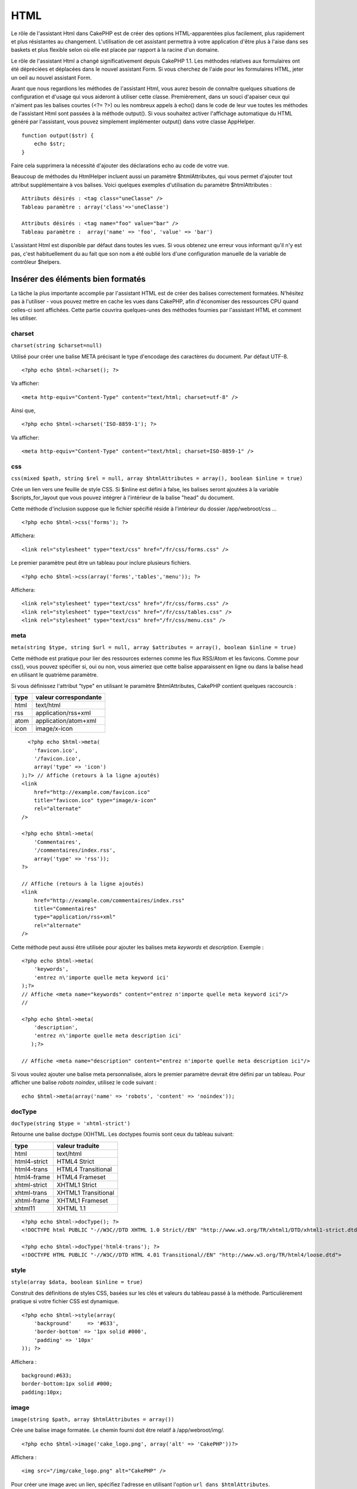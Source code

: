 HTML
####

Le rôle de l'assistant Html dans CakePHP est de créer des options
HTML-apparentées plus facilement, plus rapidement et plus résistantes au
changement. L'utilisation de cet assistant permettra à votre application
d'être plus à l'aise dans ses baskets et plus flexible selon où elle est
placée par rapport à la racine d'un domaine.

Le rôle de l'assistant Html a changé significativement depuis CakePHP
1.1. Les méthodes relatives aux formulaires ont été dépréciées et
déplacées dans le nouvel assistant Form. Si vous cherchez de l'aide pour
les formulaires HTML, jeter un oeil au nouvel assistant Form.

Avant que nous regardions les méthodes de l'assistant Html, vous aurez
besoin de connaître quelques situations de configuration et d'usage qui
vous aideront à utiliser cette classe. Premièrement, dans un souci
d'apaiser ceux qui n'aiment pas les balises courtes (<?= ?>) ou les
nombreux appels à echo() dans le code de leur vue toutes les méthodes de
l'assistant Html sont passées à la méthode output(). Si vous souhaitez
activer l'affichage automatique du HTML généré par l'assistant, vous
pouvez simplement implémenter output() dans votre classe AppHelper.

::

    function output($str) {
        echo $str;
    }

Faire cela supprimera la nécessité d'ajouter des déclarations echo au
code de votre vue.

Beaucoup de méthodes du HtmlHelper incluent aussi un paramètre
$htmlAttributes, qui vous permet d'ajouter tout attribut supplémentaire
à vos balises. Voici quelques exemples d'utilisation du paramètre
$htmlAttributes :

::

    Attributs désirés : <tag class="uneClasse" />      
    Tableau paramètre : array('class'=>'uneClasse')
     
    Attributs désirés : <tag name="foo" value="bar" />  
    Tableau paramètre :  array('name' => 'foo', 'value' => 'bar')

L'assistant Html est disponible par défaut dans toutes les vues. Si vous
obtenez une erreur vous informant qu'il n'y est pas, c'est
habituellement du au fait que son nom a été oublié lors d'une
configuration manuelle de la variable de contrôleur $helpers.

Insérer des éléments bien formatés
==================================

La tâche la plus importante accomplie par l'assistant HTML est de créer
des balises correctement formatées. N'hésitez pas à l'utiliser - vous
pouvez mettre en cache les vues dans CakePHP, afin d'économiser des
ressources CPU quand celles-ci sont affichées. Cette partie couvrira
quelques-unes des méthodes fournies par l'assistant HTML et comment les
utiliser.

charset
-------

``charset(string $charset=null)``

Utilisé pour créer une balise META précisant le type d'encodage des
caractères du document. Par défaut UTF-8.

::

     
    <?php echo $html->charset(); ?> 

Va afficher:

::

    <meta http-equiv="Content-Type" content="text/html; charset=utf-8" />

Ainsi que,

::

    <?php echo $html->charset('ISO-8859-1'); ?>

Va afficher:

::

    <meta http-equiv="Content-Type" content="text/html; charset=ISO-8859-1" />

css
---

``css(mixed $path, string $rel = null, array $htmlAttributes = array(), boolean $inline = true)``

Crée un lien vers une feuille de style CSS. Si $inline est défini à
false, les balises seront ajoutées à la variable $scripts\_for\_layout
que vous pouvez intégrer à l'intérieur de la balise "head" du document.

Cette méthode d'inclusion suppose que le fichier spécifié réside à
l'intérieur du dossier /app/webroot/css ...

::

    <?php echo $html->css('forms'); ?> 

Affichera:

::

    <link rel="stylesheet" type="text/css" href="/fr/css/forms.css" />

Le premier paramètre peut être un tableau pour inclure plusieurs
fichiers.

::

    <?php echo $html->css(array('forms','tables','menu')); ?>

Affichera:

::

    <link rel="stylesheet" type="text/css" href="/fr/css/forms.css" />
    <link rel="stylesheet" type="text/css" href="/fr/css/tables.css" />
    <link rel="stylesheet" type="text/css" href="/fr/css/menu.css" />

meta
----

``meta(string $type, string $url = null, array $attributes = array(), boolean $inline = true)``

Cette méthode est pratique pour lier des ressources externes comme les
flux RSS/Atom et les favicons. Comme pour css(), vous pouvez spécifier
si, oui ou non, vous aimeriez que cette balise apparaissent en ligne ou
dans la balise head en utilisant le quatrième paramètre.

Si vous définissez l'attribut "type" en utilisant le paramètre
$htmlAttributes, CakePHP contient quelques raccourcis :

+--------+-------------------------+
| type   | valeur correspondante   |
+========+=========================+
| html   | text/html               |
+--------+-------------------------+
| rss    | application/rss+xml     |
+--------+-------------------------+
| atom   | application/atom+xml    |
+--------+-------------------------+
| icon   | image/x-icon            |
+--------+-------------------------+

::

      <?php echo $html->meta(
        'favicon.ico',
        '/favicon.ico',
        array('type' => 'icon')
    );?> // Affiche (retours à la ligne ajoutés)
    <link
        href="http://example.com/favicon.ico"
        title="favicon.ico" type="image/x-icon"
        rel="alternate"
    />
     
    <?php echo $html->meta(
        'Commentaires',
        '/commentaires/index.rss',
        array('type' => 'rss'));
    ?>
     
    // Affiche (retours à la ligne ajoutés)
    <link
        href="http://example.com/commentaires/index.rss"
        title="Commentaires"
        type="application/rss+xml"
        rel="alternate"
    />

Cette méthode peut aussi être utilisée pour ajouter les balises meta
*keywords* et *description*. Exemple :

::

    <?php echo $html->meta(
        'keywords',
        'entrez n\'importe quelle meta keyword ici'
    );?>
    // Affiche <meta name="keywords" content="entrez n'importe quelle meta keyword ici"/>
    //

    <?php echo $html->meta(
        'description',
        'entrez n\'importe quelle meta description ici'
       );?> 

    // Affiche <meta name="description" content="entrez n'importe quelle meta description ici"/>

Si vous voulez ajouter une balise meta personnalisée, alors le premier
paramètre devrait être défini par un tableau. Pour afficher une balise
*robots noindex*, utilisez le code suivant :

::

     echo $html->meta(array('name' => 'robots', 'content' => 'noindex')); 

docType
-------

``docType(string $type = 'xhtml-strict')``

Retourne une balise doctype (X)HTML. Les doctypes fournis sont ceux du
tableau suivant:

+----------------+-----------------------+
| type           | valeur traduite       |
+================+=======================+
| html           | text/html             |
+----------------+-----------------------+
| html4-strict   | HTML4 Strict          |
+----------------+-----------------------+
| html4-trans    | HTML4 Transitional    |
+----------------+-----------------------+
| html4-frame    | HTML4 Frameset        |
+----------------+-----------------------+
| xhtml-strict   | XHTML1 Strict         |
+----------------+-----------------------+
| xhtml-trans    | XHTML1 Transitional   |
+----------------+-----------------------+
| xhtml-frame    | XHTML1 Frameset       |
+----------------+-----------------------+
| xhtml11        | XHTML 1.1             |
+----------------+-----------------------+

::

    <?php echo $html->docType(); ?> 
    <!DOCTYPE html PUBLIC "-//W3C//DTD XHTML 1.0 Strict//EN" "http://www.w3.org/TR/xhtml1/DTD/xhtml1-strict.dtd">

    <?php echo $html->docType('html4-trans'); ?> 
    <!DOCTYPE HTML PUBLIC "-//W3C//DTD HTML 4.01 Transitional//EN" "http://www.w3.org/TR/html4/loose.dtd">

style
-----

``style(array $data, boolean $inline = true)``

Construit des définitions de styles CSS, basées sur les clés et valeurs
du tableau passé à la méthode. Particulièrement pratique si votre
fichier CSS est dynamique.

::

    <?php echo $html->style(array(
        'background'     => '#633',
        'border-bottom' => '1px solid #000',
        'padding' => '10px'
    )); ?>

Affichera :

::

      background:#633;
      border-bottom:1px solid #000;
      padding:10px; 

image
-----

``image(string $path, array $htmlAttributes = array())``

Crée une balise image formatée. Le chemin fourni doit être relatif à
/app/webroot/img/.

::

    <?php echo $html->image('cake_logo.png', array('alt' => 'CakePHP'))?> 

Affichera :

::

    <img src="/img/cake_logo.png" alt="CakePHP" /> 

Pour créer une image avec un lien, spécifiez l'adresse en utilisant
l'option ``url dans $htmlAttributes``.

::

    <?php echo $html->image("recettes/6.jpg", array(
        "alt" => "Brownies",
        'url' => array('controller' => 'recettes', 'action' => 'voir', 6)
    )); ?>

Affichera :

::

    <a href="/fr/recettes/voir/6">
        <img src="/img/recettes/6.jpg" alt="Brownies" />
    </a>

Vous pouvez aussi utiliser cette méthode alternative pour créer une
image lien, en assignant l'image à une variable (par ex $image) et en la
passant à ``$html->link()`` comme premier argument :

::

        <?php
        $image = $html->image('recettes/6.jpg', array(
                    'alt' => 'Brownies',
                ));

        //$image est passée comme premier argument au lieu d'un lien texte
        echo $html->link($image, array(
                'controller' => 'recettes',
                'action' => 'voir',
                6
                ),
                array(
                    'escape' => false // important pour que htmlHelper n'échappe par votre lien image
                )
        );
        ?>

Ceci est pratique si vous voulez garder votre lien et votre image un peu
plus séparés ou si vous voulez inclure un peu de balisage dans votre
lien. Assurez-vous de passer ``'escape' => false`` dans le tableau
d'options de `` $html->link($string, $url, $options)`` pour éviter au
htmlHelper d'échapper le code.

link
----

``link(string $title, mixed $url = null, array $htmlAttributes = array(), string $confirmMessage = false, boolean $escapeTitle = true)``

Méthode universelle pour créer des liens HTML. Utilisez
``$htmlAttributes`` pour spécifier les attributs de l'élément.

::

    <?php echo $html->link('Entrer', '/pages/home', array('class'=>'bouton','target'=>'_blank')); ?>

Affichera :

::

      
    <a href="/fr/pages/home" class="bouton" target="_blank">Entrer</a>

Spécifiez ``$confirmMessage`` pour afficher un dialogue javascript
``confirm()``.

::

    <?php echo $html->link(
        'Supprimer',
        array('controller'=>'recettes', 'action'=>'supprimer', 6),
        array().
        "Etes-vous certain de vouloir supprimer cette recette ?"
    );?>

Affichera :

::

      
    <a href="/fr/recettes/supprimer/6" onclick="return confirm('Etes-vous certain de vouloir supprimer cette recette ?');">Supprimer</a>

Des chaînes de requête peuvent aussi être créées avec ``link()``.

::

    <?php echo $html->link('Voir image', array(
        'controller' => 'images',
        'action' => 'voir',
        1,
        '?' => array( 'height' => 400, 'width' => 500))
    );

Affichera :

::

      
    <a href="/fr/images/voir/1?height=400&width=500">Voir image</a>

Les caractères spéciaux HTML dans ``$title`` seront convertis en entités
HTML. Pour désactiver cette conversion, définissez l'option escape à
false dans ``$htmlAttributes`` ou définissez ``$escapeTitle`` à false.

::

    <?php 
    echo $html->link(
        $html->image("recettes/6.jpg", array("alt" => "Brownies")),
        "recettes/voir/6",
        array('escape'=>false)
    );

    echo $html->link(
        $html->image("recettes/6.jpg", array("alt" => "Brownies")),
        "recettes/voir/6",
        null, null, false
    );
    ?>

Afficheront tous deux :

::

    <a href="/fr/recettes/voir/6">
        <img src="/img/recettes/6.jpg" alt="Brownies" />
    </a>

Voyez également la méthode
`HtmlHelper::url <https://book.cakephp.org/fr/view/842/url>`_ pour
davantage d'exemples des différents types d'urls.

tag
---

``tag(string $tag, string $text, array $htmlAttributes, boolean $escape = false)``

Retourne le texte entouré du tag spécifié. Si aucun texte n'est
spécifié, seul le <tag> ouvrant sera retourné.

::

    <?php echo $html->tag('span', 'Bonjour le Monde.', array('class' => 'bienvenue'));?>
     
    // Affichera
    <span class="bienvenue">Bonjour le Monde.</span>
     
    // Aucun texte spécifié
    <?php echo $html->tag('span', null, array('class' => 'bienvenue'));?>
     
    // Affichera
    <span class="bienvenue">

div
---

``div(string $class, string $text, array $htmlAttributes, boolean $escape = false)``

Utilisé pour créer des sections de balisage entourées de div. Le premier
paramètre spécifie une classe CSS et le second est utilisé pour fournir
le texte à entourer par les balises div. Si le dernier paramètre a été
défini à true, $text sera affiché en HTML échappé.

Si aucun texte n'est spécifié, seul une balise div ouvrante est
retournée.

::

     
    <?php echo $html->div('erreur', 'SVP, entrez votre numéro de carte de crédit.');?>

    // Affiche
    <div class="erreur">SVP, entrez votre numéro de carte de crédit.</div>

para
----

``para(string $class, string $text, array $htmlAttributes, boolean $escape = false)``

Retourne un texte entouré par une balise <p> avec une classe CSS. Si
aucun texte n'est soumis, seule une balise <p> ouvrante est retournée.

::

    <?php echo $html->para(null, 'Bonjour le Monde.');?>
     
    //Output
    <p>Bonjour le Monde.</p>

tableHeaders
------------

``tableHeaders(array $names, array $trOptions = null, array $thOptions = null)``

Crée une rangée de cellules d'en tête de tableau, à placer à l'intérieur
des tags <table>.

::

    <?php echo $html->tableHeaders(array('Date','Titre','Actif'));?> //Output 
    <tr><th>Date</th><th>Titre</th><th>Actif</th></tr>
     
    <?php echo $html->tableHeaders(
        array('Date','Titre','Actif'),
        array('class' => 'status'),
        array('class' => 'product_table')
    );?>
     
    // Affichera
    <tr class="status">
         <th class="product_table">Date</th>
         <th class="product_table">Titre</th>
         <th class="product_table">Actif</th>
    </tr>

tableCells
----------

``tableCells(array $data, array $oddTrOptions = null, array $evenTrOptions = null, $useCount = false, $continueOddEven = true)``

Crée des cellules de tableau, en lignes, en assignant des attributs
différents aux

pour les lignes paires et impaires. Entoure une cellule simple par un
tableau d'attributs spécifiques aux

.

::

    <?php echo $html->tableCells(array(
        array('7 juillet 2007', 'Meilleurs Brownies', 'Oui'),
        array('21 juin 2007', 'Gâteaux chics', 'Oui'),
        array('1er août 2006', 'Cake Anti-Java', 'Non'),
    ));
    ?>
     
    // Affichera
    <tr><td>7 juillet 2007</td><td>Meilleurs Brownies</td><td>Oui</td></tr>
    <tr><td>21 juin 2007</td><td>Gâteaux chics</td><td>Oui</td></tr>
    <tr><td>1er août 2006</td><td>Cake Anti-Java</td><td>Non</td></tr>
     
    <?php echo $html->tableCells(array(
        array('7 juillet 2007', array('Meilleurs Brownies', array('class'=>'surligne')) , 'Oui'),
        array('21 juin 2007', 'Gâteaux chics', 'Oui'),
        array('1er août 2006', 'Cake Anti-Java', array('Non', array('id'=>'special'))),
    ));
    ?>
     
    // Affichera
    <tr><td>7 juillet 2007</td><td class="surligne">Meilleurs Brownies</td><td>Oui</td></tr>
    <tr><td>21 juin 2007</td><td>Gâteaux chics</td><td>Oui</td></tr>
    <tr><td>1er août 2006</td><td>Cake Anti-Java</td><td id="special">Non</td></tr>
     
    <?php echo $html->tableCells(
        array(
            array('Rouge', 'Pomme'),
            array('Orange', 'Orange'),
            array('Jaune', 'Banane'),
        ),
        array('class' => 'sombre')
    );
    ?>
     
    // Affichera
    <tr class="sombre"><td>Rouge</td><td>Pomme</td></tr>
    <tr><td>Orange</td><td>Orange</td></tr>
    <tr class="sombre"><td>Jaune</td><td>Banane</td></tr>

url
---

``url(mixed $url = NULL, boolean $full = false)``

Retourne une URL pointant sur une combinaison de contrôleur et action.
Si $url est vide, retourne le REQUEST\_URI, sinon génère l'url pour le
groupe contrôleur/action. Si full est à true, l'URL de base complète
sera préfixée au résultat.

::

    <?php echo $html->url(array(
        "controller" => "posts",
        'action' => 'voir',
        "bar"));?>
     
    // Affiche
    /posts/voir/bar

Voici quelques exemples supplémentaires d'utilisation :

URL avec paramètres nommés

::

    <?php echo $html->url(array(
        "controller" => "posts",
        'action' => 'voir',
        "foo" => "bar"));
    ?>
     
    // Affiche
    /posts/voir/foo:bar

URL avec extension

::

    <?php echo $html->url(array(
        "controller" => "posts",
        "action" => "liste",
        "ext" => "rss"));
    ?>
     
    // Affiche
    /posts/liste.rss

URL (débutant par '/') avec l'URL de base complète préfixée.

::

    <?php echo $html->url('/posts', true); ?>

    // Affiche
    http://undomaine.com/posts

URL avec des paramètrges GET et une ancre nommée

::

    <?php echo $html->url(array(
        "controller" => "posts",
        "action" => "cherche",
        "?" => array("foo" => "bar"),
        "#" => "premier"));
    ?>

    // Affiche
    /posts/cherche?foo=bar#premier

Pour davantage d'information voyez
`Router::url <https://api.cakephp.org/class/router#method-Routerurl>`_
dans l'API.

Modifier les balises avec HtmlHelper
====================================

La construction des balises avec ``HtmlHelper`` sont compatible XHTML,
si vous avez besoin de générer des balises HTML compatibles HTML4 vous
devrez créer et charger un nouveau fichier de configuration de balises,
avec les nouvelles balises dont vous aurez besoin. Pour se faire créez
le fichier ``app/config/tags.php`` qui contiendra vos balises:

::

    $tags = array(
        'metalink' => '<link href="%s"%s >',
        'input' => '<input name="%s" %s >',
        //...
    );

Vous pouvez désormais charger ces balises en appelant
``$html->loadConfig('tags');``
